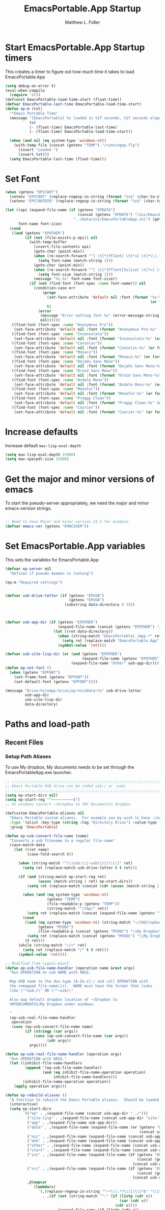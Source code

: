 #+title: EmacsPortable.App Startup
#+AUTHOR: Matthew L. Fidler
* Start EmacsPortable.App Startup timers
This creates a timer to figure out how much time it takes to load EmacsPortable.App
#+BEGIN_SRC emacs-lisp
  (setq debug-on-error t)
  (eval-when-compile
    (require 'cl)) 
  (defconst EmacsPortable-load-time-start (float-time))
  (defvar EmacsPortable-last-time EmacsPortable-load-time-start)
  (defun ep-m (txt)
    "*Emacs Portable Time"
    (message "[EmacsPortable] %s loaded in %1f seconds, %1f seconds elapsed"
             txt
             (- (float-time) EmacsPortable-last-time)
             (- (float-time) EmacsPortable-load-time-start))
    
    (when (and nil (eq system-type 'windows-nt))
      (with-temp-file (concat (getenv "TEMP") "/runningep.flg")
        (insert "Loaded ")
        (insert txt)))
    (setq EmacsPortable-last-time (float-time)))
#+END_SRC
* Set Font
#+BEGIN_SRC emacs-lisp
  (when (getenv "EPSTART")
    (setenv "EPSTART" (replace-regexp-in-string (format "%s$" (char-to-string 13)) "" (getenv "EPSTART")))
    (setenv "EPSTARTDIR" (replace-regexp-in-string (format "%s$" (char-to-string 13)) "" (getenv "EPSTARTDIR"))))
  
  (let ((epi (expand-file-name (if (getenv "EPDATA")
                                   (concat (getenv "EPDATA") "/ini/EmacsPortableApp.ini")
                                 "../Data/ini/EmacsPortableApp.ini") (getenv "EPOTHER")))
        font-name font-size)
    (cond
     ((and (getenv "EPOTHER")
           (if (not (file-exists-p epi)) nil
             (with-temp-buffer
               (insert-file-contents epi)
               (goto-char (point-min))
               (when (re-search-forward "^[ \t]*[fF]ont[ \t]*=[ \t]*\\(.*\\)[ \t]*$" nil t)
                 (setq font-name (match-string 1)))
               (goto-char (point-min))
               (when (re-search-forward "^[ \t]*[Ff]ont[Ss]ize[ \t]*=[ \t]*\\(.*\\)[ \t]*$")
                 (setq font-size (match-string 1)))
               (message "%s,%s" font-name font-size))
             (if (not (find-font (font-spec :name font-name))) nil
               (condition-case err
                   (progn
                     (set-face-attribute 'default nil :font (format "%s-%s" font-name
                                                                    (or font-size "12")))
                     t)
                 (error
                  (message "Error setting font %s" (error-message-string err))
                  nil))))))
     ((find-font (font-spec :name "Anonymous Pro"))
      (set-face-attribute 'default nil :font (format "Anonymous Pro-%s" (or font-size "12"))))
     ((find-font (font-spec :name "Inconsolata"))
      (set-face-attribute 'default nil :font (format "Inconsolata-%s" (or font-size "12"))))
     ((find-font (font-spec :name "Consolas"))
      (set-face-attribute 'default nil :font (format "Consolas-%s" (or font-size "12"))))
     ((find-font (font-spec :name "Monaco"))
      (set-face-attribute 'default nil :font (format "Monaco-%s" (or font-size "15"))))
     ((find-font (font-spec :name "DejaVu Sans Mono"))
      (set-face-attribute 'default nil :font (format "DejaVu Sans Mono-%s" (or font-size "12"))))
     ((find-font (font-spec :name "Droid Sans Mono"))
      (set-face-attribute 'default nil :font (format "Droid Sans Mono-%s" (or font-size "12"))))
     ((find-font (font-spec :name "Andale Mono"))
      (set-face-attribute 'default nil :font (format "Andale Mono-%s" (or font-size "15"))))
     ((find-font (font-spec :name "Monofur"))
      (set-face-attribute 'default nil :font (format "Monofur-%s" (or font-size "15"))))
     ((find-font (font-spec :name "Proggy Clean"))
      (set-face-attribute 'default nil :font (format "Proggy Clean-%s" (or font-size "15"))))
     ((find-font (font-spec :name "Courier"))
      (set-face-attribute 'default nil :font (format "Courier-%s" (or font-size "15"))))))
  
#+END_SRC

* Increase defaults
Increase default =max-lisp-eval-depth=
#+BEGIN_SRC emacs-lisp
(setq max-lisp-eval-depth 15000)
(setq max-specpdl-size 15000)
#+END_SRC

* Get the major and minor versions of emacs
To start the pseudo-server appropriately, we need the major and minor
emacs-version strings.
#+BEGIN_SRC emacs-lisp
  
  ;; Need to have Major and minor version 23.3 for example.
  (defvar emacs-ver (getenv "EMACSVER"))
#+END_SRC
* Set EmacsPortable.App variables
This sets the variables for EmacsPortable.App

#+BEGIN_SRC emacs-lisp
  (defvar ep-server nil
    "Defines if pseudo daemon is running")
  
  (ep-m "Required settings")
  
  
  (defvar usb-drive-letter (if (getenv "EPUSB")
                               (getenv "EPUSB")
                             (substring data-directory 0 3)))
  
  
  
  (defvar usb-app-dir (if (getenv "EPOTHER")
                          (expand-file-name (concat (getenv "EPOTHER") "/../App/"))
                        (let ((ret data-directory))
                          (when (string-match "EmacsPortable[.]App.*" ret)
                            (setq ret (replace-match "EmacsPortable.App" nil nil ret)))
                          (symbol-value 'ret))))
  
  (defvar usb-site-lisp-dir (or (and (getenv "EPOTHER")
                                     (expand-file-name (getenv "EPOTHER")))
                                (expand-file-name "Other" usb-app-dir)))
  (defun ep-set-font ()
    (when (getenv "EPFONT")
      (set-frame-font (getenv "EPFONT"))
      (set-default-font (getenv "EPFONT"))))
  
  (message "Drive:%s\nApp:%s\nLisp:%s\nData:%s" usb-drive-letter
           usb-app-dir
           usb-site-lisp-dir
           data-directory)
  
#+END_SRC
* Paths and load-path
** Recent Files
*** Setup Path Aliases 
:PROPERTIES:
:ID: bb44757d-6018-438b-88f9-eb00f6ae0c42
:END:
To use My dropbox, My documents needs to be set through the
EmacsPortableApp.exe launcher.
#+begin_src emacs-lisp
  ;; ;;;;;;;;;;;;;;;;;;;;;;;;;;;;;;;;;;;;;;;;;;;;;;;;;;;;;;;;;;;;;;;;;;;;;;;;;;;
  ;; Emacs Portable USB drive can be coded usb:/ or ~usb/
  ;; ;;;;;;;;;;;;;;;;;;;;;;;;;;;;;;;;;;;;;;;;;;;;;;;;;;;;;;;;;;;;;;;;;;;;;;;;;;;
  (setq ep-start-dirs nil)
  (setq ep-start-reg "^~~~~~~~~~~$")
  ;; On windows convert ~/Dropbox to %MY Documents% dropbox
  
  (defcustom EmacsPortable-aliases nil
    "Emacs Portable custom aliaess.  For example you my wish to have ~/org/ be aliased to ~org/ Directory Alias=org and Actual Directory=~/org/"
    :type '(alist :key-type (string :tag "Directory Alias") :value-type (directory :tag "Actual Directory"))
    :group 'EmacsPortable)
  
  (defun ep-usb-convert-file-name (name)
    "Converts a usb filename to a regular file-name"
    (save-match-data
      (let ((ret name)
            (case-fold-search t))
        
        (when (string-match "^\\(usb:\\|~usb\\)[/\\\\]" ret)
          (setq ret (replace-match usb-drive-letter t t ret)))
        
        (if (and (string-match ep-start-reg ret)
                 (assoc (match-string 1 ret) ep-start-dirs))
            (setq ret (replace-match (concat (cdr (assoc (match-string 1 ret) ep-start-dirs)) "/") t t ret))
          
          (when (and (eq system-type 'windows-nt)
                     (getenv "TEMP")
                     (file-readable-p (getenv "TEMP"))
                     (string-match "^/tmp/" ret))
            (setq ret (replace-match (concat (expand-file-name (getenv "TEMP")) "/") t t ret)))
          (cond
           ((and (eq system-type 'windows-nt) (string-match "~/[Dd]ropbox" ret)
                 (getenv "MYDOC")
                 (file-readable-p (concat (getenv "MYDOC") "\\My Dropbox\\")))
            (setq ret (replace-match (concat (getenv "MYDOC") "\\My Dropbox\\") t t ret)))
           (t ret)))
        (while (string-match "//+" ret)
          (setq ret (replace-match "/" t t ret)))
        (symbol-value 'ret))))
  
  ;; Modified from cygwin-mount.
  (defun ep-usb-file-name-handler (operation name &rest args)
    "Run OPERATION on usb NAME with ARGS.
    
    Map USB name to the dos-type [A-Za-z]:/ and call OPERATION with
    the remapped file-name\(s).  NAME must have the format that looks
    like \"^usb:/\" OR \"^~usb/\"
    
    Also map default dropbox location of ~/Dropbox to
    %MYDOCUMENTS%/My Dropbox under windows.
    
    "
    (ep-usb-real-file-name-handler
     operation
     (cons (ep-usb-convert-file-name name)
           (if (stringp (car args))
               (cons (ep-usb-convert-file-name (car args))
                     (cdr args))
             args))))
  
  (defun ep-usb-real-file-name-handler (operation args)
    "Run OPERATION with ARGS."
    (let ((inhibit-file-name-handlers
           (append '(ep-usb-file-name-handler)
                   (and (eq inhibit-file-name-operation operation)
                        inhibit-file-name-handlers)))
          (inhibit-file-name-operation operation))
      (apply operation args)))
  
  (defun ep-rebuild-aliases ()
    "A function to rebuild the Emacs Portable aliases.  Should be loaded after package, el-get, and yasnippet."
    (interactive)
    (setq ep-start-dirs
          `(("ep" . ,(expand-file-name (concat usb-app-dir "../")))
            ("site-lisp" . ,(expand-file-name (concat usb-app-dir "site-lisp/")))
            ("app" . ,(expand-file-name usb-app-dir))
            ("data" . ,(expand-file-name (expand-file-name (or (getenv "EPDATA")
                                                               (concat usb-app-dir "../Data")))))
            ("nsi" . ,(expand-file-name (expand-file-name (concat usb-app-dir "../Other/source/nsi/"))))
            ("ahk" . ,(expand-file-name (expand-file-name (concat usb-app-dir "../Other/source/ahk/"))))
            ("other" . ,(expand-file-name (expand-file-name (concat usb-app-dir "../Other/"))))
            ("start" . ,(expand-file-name (expand-file-name (concat usb-app-dir "../Data/start/"))))
            ("ini" . ,(expand-file-name (expand-file-name (if (getenv "EPDATA")
                                                              (concat (getenv "EPDATA") "/ini/")
                                                            (concat usb-app-dir "../Data/ini/")))))
            ("src" . ,(expand-file-name (expand-file-name (if (getenv "EPDATA")
                                                              (concat (getenv "EPDATA") "/src/")
                                                            (concat usb-app-dir "../Data/src/")))))
            ,@(mapcar
               (lambda(x)
                 `(,(replace-regexp-in-string "^~*\\(.*?\\)[/\\]*$" "\\1" (format "%s" (car x)))
                   . ,(if (not (string-match "^:" (if (listp (cdr x))
                                                      (car (cdr x))
                                                    (cdr x))))
                          (expand-file-name (if (listp (cdr x))
                                                (car (cdr x))
                                              (cdr x)))
                        (if (listp (cdr x))
                            (car (cdr x))
                          (cdr x)))))
               EmacsPortable-aliases)
            ,@(mapcar
               (lambda(x)
                 `(,(format "%s"
                            (if (string-match "^\\(.*?\\)[0-9_.-]*$" x)
                                (match-string 1 x) x)) .
                                ,(if (not (string-match (regexp-opt '("user" "system" "shared") 'paren) x))
                                     (format "%s/"
                                             (expand-file-name x (concat usb-app-dir "../Data/start")))
                                   (format "%s/"
                                           (expand-file-name x (if (getenv "EPDATA")
                                                                   (concat (getenv "EPDATA") "/start")
                                                                 (concat usb-app-dir "../Data/start")))))))
               (remove-if
                (lambda(x)
                  (or (not (file-directory-p (expand-file-name x (concat usb-app-dir "../Data/start"))))
                      (string-match (format "^%s$"
                                            (regexp-opt '("." "..") 'paren)) x)))
                (directory-files (expand-file-name (concat usb-app-dir "../Data/start")))))))
    
    (when (and (getenv "OHOME") (not (string= "" (getenv "OHOME"))) (file-exists-p (getenv "OHOME")))
      (add-to-list 'ep-start-dirs `("h" . ,(expand-file-name (getenv "OHOME")))))
    
    (when (getenv "MYDOC")
      (add-to-list 'ep-start-dirs `("mydoc" . ,(expand-file-name (getenv "MYDOC")))))
    
    (when (file-exists-p (concat usb-drive-letter "PortableApps"))
      (add-to-list 'ep-start-dirs `("pa" . ,(expand-file-name (concat usb-drive-letter "PortableApps")))))
    
    (if (file-exists-p (concat usb-drive-letter "Documents/"))
        (add-to-list 'ep-start-dirs `("doc" . ,(expand-file-name (concat usb-drive-letter "Documents"))))
      (when (file-exists-p (concat usb-drive-letter "LiberKey/MyDocuments"))
        (add-to-list 'ep-start-dirs `("doc" . ,(expand-file-name (concat usb-drive-letter "LiberKey/MyDocuments"))))))
    
    (when (and (boundp 'custom-theme-directory)
               (not (string= (expand-file-name user-emacs-directory) (expand-file-name custom-theme-directory)))
               (file-exists-p custom-theme-directory))
      
      (add-to-list 'ep-start-dirs `("themes" . ,custom-theme-directory))
      (add-to-list 'ep-start-dirs `("theme" . ,custom-theme-directory)))
    
    (when (and (boundp 'package-user-dir) (file-exists-p package-user-dir))
      (add-to-list 'ep-start-dirs `("elpa" . ,package-user-dir)))
    
    (when (and (boundp 'el-get-dir) (file-exists-p el-get-dir))
      (add-to-list 'ep-start-dirs `("el-get" . ,el-get-dir)))
    
    (when (boundp 'yas/snippet-dirs)
      (let ((snips (if (listp yas/snippet-dirs)
                       (nth 0 yas/snippet-dirs)
                     yas/snippet-dirs)))
        (when (file-exists-p snips)
          (add-to-list 'ep-start-dirs `("snips" . ,snips))
          (add-to-list 'ep-start-dirs `("snip" . ,snips))
          (add-to-list 'ep-start-dirs `("snippets" . ,snips))
          (add-to-list 'ep-start-dirs `("snippet" . ,snips)))))
    
    (mapc
     (lambda(x)
       (unless (assoc (if (string-match "^\\(.*?\\)[0-9_.-]*$" x)
                          (match-string 1 x) x) ep-start-dirs)
         (add-to-list 'ep-start-dirs
                      `(,(if (string-match "^\\(.*?\\)[0-9_.-]*$" x)
                             (match-string 1 x) x) .
                             ,(expand-file-name x "~/.emacs.d")))))
     (remove-if
      (lambda(x)
        (or (string-match (format "^%s$"
                                  (regexp-opt
                                   '("eshell"
                                     "url"
                                     "var"
                                     "."
                                     ".." ) t)) x)
            (not (file-directory-p (expand-file-name x "~/.emacs.d")))))
      (directory-files (expand-file-name "~/.emacs.d"))))
    
    (setq ep-start-reg
          (format "^~%s[/\\\\]"
                  (regexp-opt
                   (mapcar
                    (lambda(x)
                      (nth 0 x))
                    ep-start-dirs) 'paren)))
    ;; Make abbreviate choose ~usb so that when saving recent files, this
    ;; is also saved.
    (setq directory-abbrev-alist
          `((,(concat "\\`"
                      (expand-file-name (getenv "HOME"))) . "~")
            (,(concat "\\`" usb-drive-letter) . "~usb/")
            ,@(mapcar (lambda(x) `(,(concat "\\`" (regexp-quote (replace-regexp-in-string "[/]*$" "/" (cdr x)))) . ,(concat "~" (car x) "/"))) ep-start-dirs)
            (,(if (and (eq system-type 'windows-nt)
                       (getenv "TEMP")
                       (file-readable-p (getenv "TEMP")))
                  (replace-regexp-in-string "[/]*$" "/" (expand-file-name (getenv "TEMP")))
                "/tmp/") . "/tmp/")
            (,(if (and (eq system-type 'windows-nt)
                       (getenv "MYDOC")
                       (file-readable-p (concat (getenv "MYDOC") "\\My Dropbox")))
                  (concat "\\`" (expand-file-name (concat (getenv "MYDOC") "\\My Dropbox")))
                "\\`~/Dropbox/") . "~/Dropbox/")))
    
    (setq directory-abbrev-alist 
          (sort directory-abbrev-alist 
                '(lambda(x y) 
                   (> (length (car x)) (length (car y))))))
    (let* ((lst `("~usb/"
                  "usb:/"
                  "~/Dropbox"
                  "~/dropbox"
                  "/tmp/"
                  ,@(mapcar (lambda(x)
                              (format "~%s/" (nth 0 x)))
                            ep-start-dirs)
                  ))
           (reg (concat "^"
                        (regexp-opt (append lst
                                            (mapcar (lambda(x)
                                                      (upcase x))
                                                    lst)) 't))))
      (setq file-name-handler-alist
            (remove-if (lambda(x) (eq (cdr x) 'ep-usb-file-name-handler)) file-name-handler-alist))
      (setq file-name-handler-alist
            (cons `(,reg . ep-usb-file-name-handler)
                  file-name-handler-alist))
      (when t
        (mapc (lambda(test)
                (message "%s\t%s\t%s\t%s\t%s" test
                         (expand-file-name test) (abbreviate-file-name (expand-file-name test))
                         (expand-file-name (concat test "dummy")) (abbreviate-file-name (concat (expand-file-name test) "dummy"))))
              lst)))
    nil)
  (ep-rebuild-aliases)
  (eval-after-load 'yasnippet (ep-rebuild-aliases))
  (eval-after-load 'el-get (ep-rebuild-aliases))
  (eval-after-load 'package (ep-rebuild-aliases))  
  
#+end_src
*** Recent Files
Recent files are saved to the =Other/saves/= directory.  Additionally,
the saves are based on the computer name so that system idiosyncrasies
like mac vs pc file names do not affect the loading of files, and the
files are saved per computer. 

This also attempts to speed up the recent files cleanup list by
[[http://stackoverflow.com/questions/2068697/emacs-is-slow-opening-recent-files][ignoring remote computer entries]]
:PROPERTIES:
:ID: e0e982b9-0651-4505-906c-ecb4c71d1a84
:END:
#+begin_src emacs-lisp
  (defgroup EmacsPortable nil
    "EmacsPortable Customization Group"
    :group 'emacs)
  
  (defcustom EmacsPortable-start-recentf 't
    "* Enables Recent Files starting"
    :type 'boolean
    :group 'EmacsPortable)
  
  (when EmacsPortable-start-recentf
    (condition-case err
        (progn
          (setq recentf-exclude '(file-remote-p))
          (setq recentf-auto-cleanup 'mode)
          (setq recentf-max-menu-items 20)
          (setq recentf-max-saved-items 1000)
          (setq recentf-save-file
                (concat (if (getenv "EPDATA")
                            (concat (getenv "EPDATA") "/saves/recent-files-")
                          (concat usb-site-lisp-dir "../Data/saves/recent-files-")) system-name))
          (require 'recentf)
          (setq recentf-menu-filter 'recentf-arrange-by-mode)
          (setq recentf-filename-handlers (quote (abbreviate-file-name)))
          ;; recentf-expand-file-name
          (recentf-mode 1))
      (error nil)))
  (ep-m "Recentf")
  
#+end_src

* Fancy Splash-screen to show EmacsPortable.app instead of Emacs
:PROPERTIES:
:ID: cb3ae3d6-4087-4d9d-bb6e-0bc6bb8012ff
:END:
#+begin_src emacs-lisp
  (defun fancy-splash-head ()
    "Insert the head part of the splash screen into the current buffer."
    ;; Redefined this
    (let* ((image-file (cond ((stringp fancy-splash-image)
                              fancy-splash-image)
                             ((display-color-p)
                              (concat usb-app-dir "/img/"
                                      (cond 
                                       ((image-type-available-p 'png)
                                        "emacsportable.png")
                                       ((image-type-available-p 'jpeg)
                                        "emacsportable.jpg")
                                       ((image-type-available-p 'xpm)
                                        "emacsportable.xpm")
                                       ((<= (display-planes) 8)
                                        (if (image-type-available-p 'xpm)
                                            "emacsportable.xpm"
                                          "emacsportable.pbm"))
                                       (t "emacsportable.pbm"))))
                             (t (concat usb-app-dir "/img/emacsportable.pbm"))))
           (img (create-image image-file))
           (image-width (and img (car (image-size img))))
           (window-width (window-width (selected-window))))
      (when img
        (when (> window-width image-width)
          ;; Center the image in the window.
          (insert (propertize " " 'display
                              `(space :align-to (+ center (-0.5 . ,img)))))
          
          ;; Change the color of the XPM version of the splash image
          ;; so that it is visible with a dark frame background.
          (when (and (memq 'xpm img)
                     (eq (frame-parameter nil 'background-mode) 'dark))
            (setq img (append img '(:color-symbols (("#000000" . "gray30"))))))
          
          ;; Insert the image with a help-echo and a link.
          (make-button (prog1 (point) (insert-image img)) (point)
                       'face 'default
                       'help-echo "mouse-2, RET: Browse https://github.com/mlf176f2/EmacsPortable.App/"
                       'action (lambda (button) (browse-url "https://github.com/mlf176f2/EmacsPortable.App/"))
                       'follow-link t)
          (insert "\n\n")))))
  
  
  (ep-m "Startup screen")
  
#+end_src

* New frames in EmacsPortable.app
:PROPERTIES:
:ID: ff11d00d-fe0c-499f-9e35-1a3d703bf0c8
:END:
To use the NSIS daemon, we need to be able to start a frame on
demand.  This is done emacsclient -a, but we need to advise the make
frame functions to communicate the status of Emacs with
EmacsPortable.App launcher (is the last frame hidden, is there a
visible frame, etc).  Also, ido needs to set the
`ido-default-file-method' to `selected-window' so that when switching
to a buffer, it does not assume that buffer is in the hidden daemon
frame.  Ido may need to be advised as well to allow `raise-frame' to
work correctly.

#+begin_src emacs-lisp
  (defadvice make-frame (around ep-daemon-new-frame activate)
    "Used to add back the kill emacs functions when a new emacs window is opened."
    (when ep-kill-emacs-query-functions
      (setq kill-emacs-query-functions ep-kill-emacs-query-functions)
      (when (file-exists-p (concat (getenv "TEMP") "/hidden-" emacs-ver
                                   (if (and (getenv "EPSTART")
                                            (not (string= "" (getenv "EPSTART"))))
                                       (concat "-" (getenv "EPSTART"))
                                     "")))
        (delete-file (concat (getenv "TEMP") "/hidden-" emacs-ver
                             (if (and (getenv "EPSTART")
                                      (not (string= "" (getenv "EPSTART"))))
                                 (concat "-" (getenv "EPSTART"))
                               ""))))
      (setq ep-kill-emacs-query-functions nil))
    ad-do-it)
  
  (defadvice new-frame (around ep-daemon-new-frame activate)
    "Used to add back the kill emacs functions when a new emacs window is opened."
    (when ep-kill-emacs-query-functions
      (setq kill-emacs-query-functions ep-kill-emacs-query-functions)
      (when (file-exists-p (concat (getenv "TEMP") "/hidden-" emacs-ver
                                   (if (and (getenv "EPSTART")
                                                (not (string= "" (getenv "EPSTART"))))
                                       (concat "-" (getenv "EPSTART"))
                                     "")))
        (delete-file (concat (getenv "TEMP") "/hidden-" emacs-ver
                             (if (and (getenv "EPSTART")
                                      (not (string= "" (getenv "EPSTART"))))
                                 (concat "-" (getenv "EPSTART"))
                               ""))))
      (setq ep-kill-emacs-query-functions nil))
    ad-do-it)
  
  (defadvice server-execute (around ep-daemon-new-frame activate)
    "Used to delete the %TEMP%/hidden-%EMACSVER% file"
    ad-do-it
    (when (file-exists-p (concat (getenv "TEMP") "/hidden-" emacs-ver
                                 (if (and (getenv "EPSTART")
                                          (not (string= "" (getenv "EPSTART"))))
                                     (concat "-" (getenv "EPSTART"))
                                   "")))
      (delete-file (concat (getenv "TEMP") "/hidden-" emacs-ver
                           (if (and (getenv "EPSTART")
                                                (not (string= "" (getenv "EPSTART"))))
                               (concat "-" (getenv "EPSTART"))
                             "")))))
  
  (defvar ep-kill-emacs-query-functions nil
    "Variable to save `kill-emacs-query-functions'")
  
  (defun new-emacs (&optional rename &rest arg)
    "Starts a new emacs frame (called windows in the rest of the computing world)"
    (interactive)
    (when window-system
      (let (tmp
            (sf (selected-frame)))
        (select-frame (new-frame))
        (when rename
          (modify-frame-parameters (selected-frame)
                                   (list
                                    (cons 'name
                                          (concat "___EmacsPortableDaemon_"
                                                  emacs-ver 
                                                  (if (and (getenv "EPSTART")
                                                           (not (string= "" (getenv "EPSTART"))))
                                                      (concat "_" (getenv "EPSTART"))
                                                    "")
                                                  "___"))))
          (select-frame sf))
        (if (= 0 (length arg))
            (cond
             (t
              (about-emacs)))
          (mapc (lambda(x)
                  (when (file-exists-p x)
                    (find-file x)))
                arg)))))
  
  (setq ido-default-file-method 'selected-window)
  (setq ido-default-buffer-method 'selected-window)
  
#+end_src

* Start the Emacs Server
#+BEGIN_SRC emacs-lisp
    ;; Start server and load-bar.
  (cond 
   ((and (getenv "EMACS_DAEMON") (eq system-type 'windows-nt))
    (setq server-auth-dir (concat (getenv "TEMP")
                                  (if window-system 
                                      "\\EmacsPortable.App-Server-"
                                    "\\epd-") emacs-ver
                                    (if (and (getenv "EPSTART")
                                             (not (string= (getenv "EPSTART") "")))
                                        (concat "-" (getenv "EPSTART"))
                                      "")))
    (when (not (file-exists-p server-auth-dir))
      (make-directory server-auth-dir t))
    (require 'server)
    ;; Since this is in the temporary directory it should always be safe.
    (defun server-ensure-safe-dir (&rest args)
      t)
    (server-force-delete)
    (server-start)))
  
  ;; From http://www.emacswiki.org/emacs/EmacsAsDaemon
  (defun linux-client-save-kill-emacs (&optional display)
    " This is a function that can bu used to shutdown save buffers and 
  shutdown the emacs daemon. It should be called using 
  emacsclient -e '(client-save-kill-emacs)'.  This function will
  check to see if there are any modified buffers or active clients
  or frame.  If so an x window will be opened and the user will
  be prompted."
    (let (new-frame modified-buffers active-clients-or-frames)
      ;; Check if there are modified buffers or active clients or frames.
      (setq modified-buffers (modified-buffers-exist-p))
      (setq active-clients-or-frames ( or (> (length server-clients) 1)
                                          (> (length (frame-list)) 1)))  
      
      ;; Create a new frame if prompts are needed.
      (when (or modified-buffers active-clients-or-frames)
        (when (not (eq window-system 'x))
          (message "Initializing x windows system.")
          (x-initialize-window-system))
        (when (not display) (setq display (getenv "DISPLAY")))
        (message "Opening frame on display: %s" display)
        (select-frame (make-frame-on-display display '((window-system . x)))))
      
      ;; Save the current frame.  
      (setq new-frame (selected-frame))
      
      
      ;; When displaying the number of clients and frames: 
      ;; subtract 1 from the clients for this client.
      ;; subtract 2 from the frames this frame (that we just created) and the default frame.
      (when (or (not active-clients-or-frames)
                (yes-or-no-p (format "There are currently %d clients and %d frames. Exit anyway?" (- (length server-clients) 1) (- (length (frame-list)) 2)))) 
        
        ;; If the user quits during the save dialog then don't exit emacs.
        ;; Still close the terminal though.
        (let((inhibit-quit t))
          ;; Save buffers
          (with-local-quit
            (save-some-buffers)) 
          
          (if quit-flag
              (setq quit-flag nil)  
            ;; Kill all remaining clients
            (progn
              (dolist (client server-clients)
                (server-delete-client client))
              ;; Exit emacs
              (kill-emacs)))))
      
      ;; If we made a frame then kill it.
      (when (or modified-buffers active-clients-or-frames)
        (delete-frame new-frame))))
  
  
  (defun modified-buffers-exist-p () 
    "This function will check to see if there are any buffers
  that have been modified.  It will return true if there are
  and nil otherwise. Buffers that have buffer-offer-save set to
  nil are ignored."
    (let (modified-found)
      (dolist (buffer (buffer-list))
        (when (and (buffer-live-p buffer)
                   (buffer-modified-p buffer)
                   (not (buffer-base-buffer buffer))
                   (or
                    (buffer-file-name buffer)
                    (progn
                      (set-buffer buffer)
                      (and buffer-offer-save (> (buffer-size) 0)))))
          (setq modified-found t)))
      modified-found))
  
  (ep-m "EmacsPortable.app")
  (require 'cl)
  
    
  
#+end_src
* Pseudo Daemon
By using autohotkey emacs and nsis, I have implemented a psuedo-daemon
mode for EmacsPortable.

The components for this are:
- The [[*NSIS%20loader%20script][NSIS loader script]]
- The [[Autohotkey script][Autohotkey script]]
- [[NSIS launcher script][NSIS launcher script]]
- [[EmacsPortable.App loader script][EmacsPortable.App loader script]]
** NSIS loader script
:PROPERTIES:
:ID: 918199a7-df18-4abe-a251-033926c0671e
:END:
The [[file:../../Other/source/nsi/loademacs.nsi::%3B%3B%3B%20loademacs.nsi%20---%20Loads%20Emacs][loademacs.nsi]] NSIS script implements a progress bar.  Currently it
is just a psudo-progress bar that really doesn't know when Emacs will
finish loading.  However, by looking at file =runningep.flg= in the
temporary directory, it also tells the user what is loading.  This is
already currently implemented in the emacs minibuffer.  However, if I
am going to hide one of the frames to create a psudo-daemon, the user
will not be able to see this.  Therefore, I implemented this
interface.

Currently it will continue the progress bar until it detects that
=runninep.flg= is no longer in the temporary directory OR =emacs.exe=
is no longer running.

Currently this poses a problem if the site-wide initialization has some
error.  It will continue to load indefinitely.  I'm not currently sure
how to track this except for some large condition-case which deletes
the file when loading.

This has been suspended.  I like looking at emacs while it loads.
There is more information for this type of display.
** Autohotkey script
:PROPERTIES:
:ID: 850a5d6b-f80e-4a2c-b395-ced494a87750
:END:
The auto-hotkey [[file:source/ahk/EmacsPortableServer.ahk::%3B%3B%20(at%20your%20option)%20any%20later%20version.][EmacsPortableServer.ahk]] script keeps the psuedo-daemon
frame from being displayed and subsequently closed on accident.
** NSIS launcher script
:PROPERTIES:
:ID: 1d13200e-3329-4f3a-8320-58d413fe3fd0
:END:
The launcher script launches both the [[id:918199a7-df18-4abe-a251-033926c0671e][NSIS loader script]] and
[[id:850a5d6b-f80e-4a2c-b395-ced494a87750][Autohotkey script]].  Its just a nsis launcher to call both at the same time.
** Start the Psuedo-Daemon
:PROPERTIES:
:ID: 918f409a-aa5b-460d-aaee-5d05926605dd
:END:
#+begin_src emacs-lisp
  ;; Deactivate message advice
  ;;(ad-disable-advice 'message 'around 'ep-loadup-bar-advice)
  (when window-system
    (when (and (string-equal system-type "windows-nt")
               (getenv "EMACS_DAEMON"))
      (setq ep-server t)
      (new-emacs t)))
  
#+end_src

** Mimicking the kill-emacs behavior in the daemon
:PROPERTIES:
:ID: 30d39dde-8336-4c3b-93c4-ae49496c1e2b
:END:

While the Pseudo-Daemon shouldn't be exited, it should appear to the
user that they have exited emacs. To do this, when only one frame is
visible, the following is required:

- Ask to save all buffers
- Run the corresponding =kill-emacs-query-functions=
- If these are successful, kill the current frame, and reassign the
  hooks to nil (saving the value) so that a subsequent real kill-emacs
  won't have to run these hooks again.

To do this, I need to mimic =save-buffers-kill-emacs= when there is
only one frame left other than the hidden =___EmacsPortableDaemon_%version___=
frame.

The first step is to create a special function that:

 1. Sets an external variable, =ep-emacs-kill-frame= to t
 2. Returns nil,

By appending this function to the =kill-emacs-query-functions= hook and calling
=save-buffers-kill-emacs=, Emacs should run all the appropriate
functions and set =ep-emacs-kill-frame= if the Emacs frame should be
killed. Using this we can create a function that:

 - Adds and removes the special function
   (=ep-save-buffers-pseudo-kill-emacs=) to the =kill-emacs-query-functions= so
   that it can run =save-buffers-kill-emacs= without actually killing
   emacs.
 - If all the queries are successful,
   + Save the =kill-emacs-query-functions= to an
     external variable and set to nil
   + Return t
 - Otherwise return nil

#+begin_src emacs-lisp
  (defvar ep-emacs-kill-frame nil
    "Variable that tells if the pseudo-kill-emacs run was sucessful.")
  (defun ep-save-buffers-nil-fn ()
    "This function returns nil and sets ep-emacs-kill-frame to t"
    (setq ep-emacs-kill-frame t)
    nil)
  (defvar ep-kill-emacs-hook nil
    "True Kill Emacs hook.")
  (defvar ep-saved-kill-emacs-hook nil)
  (defun ep-save-buffers-pseudo-kill-emacs ()
    "Faking `save-buffers-kill-emacs' when last visible frame is removed."
    (let ((server (memq 'server-force-stop kill-emacs-hook)))
      (setq ep-kill-emacs-query-functions nil)
      (add-hook 'kill-emacs-query-functions 'ep-save-buffers-nil-fn t)
      (save-buffers-kill-emacs)
      (remove-hook 'kill-emacs-query-functions 'ep-save-buffers-nil-fn)
      (setq ep-saved-kill-emacs-hook kill-emacs-hook)
      (when server
        (remove-hook 'kill-emacs-hook 'server-force-stop))
      (run-hooks 'kill-emacs-hook)
      (setq kill-emacs-hook nil)
      (when server
        (add-hook 'kill-emacs-hook 'server-force-stop))
      (if (not ep-emacs-kill-frame) nil
        (setq ep-emacs-kill-frame nil)
        (setq ep-kill-emacs-query-functions kill-emacs-query-functions)
        (unless (file-exists-p (concat (getenv "TEMP") "/hidden-" emacs-ver
                                       (if (and (getenv "EPSTART")
                                                (not (string= "" (getenv "EPSTART"))))
                                           (concat "-" (getenv "EPSTART"))
                                         "")))
          (with-temp-file (concat (getenv "TEMP") "/hidden-" emacs-ver
                                  (if (and (getenv "EPSTART")
                                           (not (string= "" (getenv "EPSTART"))))
                                      (concat "-" (getenv "EPSTART"))
                                    ""))
            (insert "hidden")))
        (setq kill-emacs-query-functions nil)
        t)))
  
  (defadvice save-buffers-kill-emacs (around ep-save-buffer-kill-emacs activate)
    "Checks to see if `ep-kill-emacs-query-functions' has functions
  stored in it.  If it does, do not try to save files again (they
  should have already been prompted for)."
    (cond
     (ep-kill-emacs-query-functions
         (kill-emacs))
     (t
      ad-do-it)))
  
#+end_src

The last step is to call this when the last frame is being deleted.

#+begin_src emacs-lisp
  (defun ep-is-last-frame-p ()
    "Determines if this is the last frame (only under Windows-nt)"
    (when (and (getenv "EMACS_DAEMON") 
               (string-equal system-type "windows-nt"))
      (let ((frames (frame-list))
            server-found
            ret)
        (when (and ep-server (= 2 (length frames)))
          (mapc (lambda(frame)
                  (setq server-found 
                        (or server-found
                            (string= (concat "___EmacsPortableDaemon_"
                                             emacs-ver
                                             (if (and (getenv "EPSTART")
                                                      (not (string= "" (getenv "EPSTART"))))
                                                 (concat "_" (getenv "EPSTART"))
                                               "")
                                             "___")
                                     (format "%s" (frame-parameter frame 'name))))))
                frames)
          (when server-found
            (setq ret t)))
        ret)))
  
  (defvar ep-delete-frame-hooks nil)
  
  (defun ep-del-frame-query ()
    "Queries to delete frame."
    (if (not (ep-is-last-frame-p)) t
      (ep-save-buffers-pseudo-kill-emacs)))
  
  (add-hook 'ep-delete-frame-hooks 'ep-del-frame-query)
  
  (defadvice delete-frame (around ep-delete-frame activate)
    "Advice to only call delete-frame if `ep-delete-frame-hooks'
  are run successfully."
    (when (run-hook-with-args-until-failure 'ep-delete-frame-hooks)
      ad-do-it))
  
#+end_src
* Keep from customization collision
Try to set things in a way that dosen't affect customize.  Lifted from
ECB and emacswiki frame-cmds, http://www.emacswiki.org/emacs/frame-cmds.el
#+BEGIN_SRC emacs-lisp
  (defmacro ep-tell (variable)
    "Tell Customize to recognize that VARIABLE has been set (changed).
  VARIABLE is a symbol that names a user option."
    `(put ,variable 'customized-value (list (custom-quote (eval ,variable)))))
  
  (defmacro ep-saved-p (option)
    "Return only not nil if OPTION is a defcustom-option and has a
  saved value. Option is a variable and is literal \(not evaluated)."
    `(and (get (quote ,option) 'custom-type)
          (get (quote ,option) 'saved-value)))
  
  (defmacro ep-setq (option value)
    "Sets OPTION to VALUE if and only if OPTION is not already saved
  by customize. Option is a variable and is literal \(not evaluated)."
    `(and (not (ep-saved-p ,option))
          (set (quote ,option) ,value)
          (ep-tell (quote ,option))))
  
#+END_SRC

* Needed starting settings
** Frame name
:PROPERTIES:
:ID: 883e8775-2cfc-4e44-b51f-800598e14c80
:END:
#+begin_src emacs-lisp
  (if (eq system-type 'windows-nt)
      (setq frame-title-format
            (list (with-temp-buffer
                    (insert "Emacs")
                    (insert (if (string= (downcase (substring usb-drive-letter 0 1))
                                         (downcase (substring data-directory 0 1)))
                                (concat "Portable@"
                                        (downcase (substring usb-drive-letter 0 1)))
                              "Local"
                              ))
                    (insert "-")
                    (insert emacs-ver)
                    (when (and (getenv "EPSTART")
                               (not (string= "" (getenv "EPSTART"))))
                      (insert (format " (%s)" (getenv "EPSTART"))))
                    (insert " %b")
                    (buffer-substring (point-min) (point-max)))
                  '(buffer-file-name ": %f")))
    (setq frame-title-format (list "EmacsPortable %b" '(buffer-file-name ": %f"))))
  
#+end_src
* Miscellaneous
** Spell Checking
*** Hunspell
:PROPERTIES:
:ID: 65a4feb0-5ec6-47aa-af4f-f99200144497
:END:
Hunspell is supposed to be a better spell-checker than apsell.  It is
what firefox and open office use.
#+begin_src emacs-lisp
  (condition-case err
      (progn
        (setenv "LANG" "en")
        (require 'rw-language-and-country-codes nil t)
        (require 'rw-ispell nil t)
        (require 'rw-hunspell nil t)
        (setq rw-hunspell-make-dictionary-menu t)
        (setq rw-hunspell-use-rw-ispell t)
        (setq ispell-program-name (executable-find "hunspell"))
        ;;(setq rw-hunspell-dicpath-list (list (getenv "DICPATH")))
        (rw-hunspell-setup))
    (error nil))  
#+end_src
*** Flyspell
:PROPERTIES:
:ID: 5503a001-551f-4692-9b67-33a69832ea61
:END:
I prefer right-click for correct word.
#+begin_src emacs-lisp
  (require 'flyspell)
  (define-key flyspell-mouse-map  [down-mouse-3] #'flyspell-correct-word)
#+end_src
** Other Options
:PROPERTIES:
:ID: fe11bef7-d27f-4fc1-a769-b02504d8a4dd
:END:
#+begin_src emacs-lisp
  (setq message-log-max 10000)

  ;; Keep cursor out of the prompt
  (setq minibuffer-prompt-properties
        (plist-put minibuffer-prompt-properties
                   'point-entered 'minibuffer-avoid-prompt))
#+end_src

** Display Options
:PROPERTIES:
:ID: dc551326-c4b8-46a2-8a9c-21e872da6af6
:END:
#+begin_src emacs-lisp
(setq default-indicate-empty-lines t)
(setq mode-line-in-non-selected-windows  t)
(setq default-indicate-buffer-boundaries  t)
(setq overflow-newline-into-fringe  t)
#+end_src
*** Mode Line
:PROPERTIES:
:ID: 7f6f9885-e1eb-47af-bd32-2877aef7e2a7
:END:
Put current line number and column in the mode line
#+begin_src emacs-lisp
(line-number-mode 1)
(setq column-number-mode t)
#+end_src
** Update Paths
:PROPERTIES:
:ID: 9f86eea2-d782-479e-b0ab-24360af6d529
:END:
Make sure the Emacs Path environment matches the command environment
path.

All paths should be in the nsis startup script.

* Fix problems with some crossover problems.
Unfortunately, running EmacsPortable.App from the same location on
different systems can cause some problems for Mac OSX.  It doesn't
understand certain file types, like =c:/autoexec.bat=.  Therefore it
sends them to TRAMP. Certain things should just return nil.  This can
be fixed by advices on some primitive functions

#+BEGIN_SRC emacs-lisp
  (defadvice file-readable-p (around emacs-portable-advice activate)
    "This advice keeps Emacs from trying to call tramp on c:/ and othe windows-type files when running Mac OSX."
    (if (and (eq system-type 'darwin)
               (save-match-data
                 (string-match "^[A-Za-z]:[/\\]" (nth 0 (ad-get-args 0))))) nil
      ad-do-it))
  
  (defadvice file-remote-p (around emacs-portable-advice activate)
    "This advice keeps Emacs from assuming that c:\ is a remote file and trying to connect to a remote that doesn't exist."
    (if (and (eq system-type 'darwin)
             (save-match-data
               (string-match "^[A-Za-z]:[/\\]" (nth 0 (ad-get-args 0))))) t
      ad-do-it))
  
  (defadvice file-exists-p (around emacs-portable-advice activate)
    "This advice keeps Emacs from trying to call tramp on c:/ and othe windows-type files when running Mac OSX."
    (if (and (eq system-type 'darwin)
             (save-match-data
               (string-match "^[A-Za-z]:[/\\]" (nth 0 (ad-get-args 0))))) nil
      ad-do-it))
#+END_SRC

* Add TRAMP support under windows
Using putty, you may add tramp support.  This is the emacs piece of
the implementation 
#+BEGIN_SRC emacs-lisp
  (when (and
         (executable-find "plink"))
    (require 'tramp)
    (ep-m "Tramp (for Putty)")
    (setq tramp-default-method "plink"))
#+END_SRC
* Fix mac/windows communication issues on mac.
#+BEGIN_SRC emacs-lisp
    (when (eq system-type 'darwin)
      (setq tramp-file-name-regexp-unified "\\`/\\([^[/:]\\{2,\\}\\|[^/]\\{2,\\}]\\):")
      (require 'tramp)
      (when (assoc "\\`/\\([^[/:]+\\|[^/]+]\\):" file-name-handler-alist)
        (let ((a1 (rassq 'tramp-file-name-handler file-name-handler-alist)))
          (setq file-name-handler-alist (delq a1 file-name-handler-alist))
          (add-to-list 'file-name-handler-alist
                       `("\\`/\\([^[/:]\\{2,\\}\\|[^/]\\{2,\\}]\\):" . tramp-file-name-handler)))))
    
#+END_SRC
* Fix Proxy settings for various programs
#+BEGIN_SRC emacs-lisp
  (defun refresh-proxy (&optional process event sync)
    "Refreshes proxy settings"
    (interactive)
    (when (eq system-type 'windows-nt)
      (let ((el-proxy (expand-file-name (concat usb-app-dir "../App/eps/ep-proxy.exe")))
            (delete-by-moving-to-trash nil)
            (proxy (expand-file-name (concat (getenv "TEMP") "/proxy.el")))
            (proc process))
        (when process
          (message "Proxy settings were retrieved (%s)." event))
        (if (file-exists-p proxy)
            (progn
              (load-file proxy)
              (delete-file proxy))
          (when (and (eq system-type 'windows-nt) (file-exists-p el-proxy)
                     (not proc))
            (message "Starting to lookup proxy information (%s)" el-proxy)
            (if (not sync)
                (progn
                  (setq proc (start-process "ep-refresh-proxy" " ep-refresh-proxy"
                                            el-proxy))
                  (set-process-sentinel proc 'refresh-proxy))
              (shell-command-to-string el-proxy))
            
            (when (file-exists-p proxy)
              (load-file proxy)
              (delete-file proxy)
              (message "Proxy settings were retrieved.")
              (setq process t))))
        ;; Setup Git
        (if (and process
                 (executable-find "git")
                 (getenv "HTTP_PROXY"))
            (progn
              (shell-command-to-string (concat "git config --global http.proxy "
                                               (getenv "HTTP_PROXY"))))
          (if (and process
                   (executable-find "git"))
              (shell-command-to-string (concat "git config --global --unset http.proxy")))))))
  (refresh-proxy nil nil t)
  
#+END_SRC
* Fix saving settings for various computers
When using EmacsPortable.App in Windows & MacOS, a single =~/.ido.last=
caching mechanism does not work.  The windows file history causes the
Mac version to choke and not startup.  Strangely UNIX-based
file systems do not understand the =c:/= caching.  Therefore, I am
going to change the =~/.ido.last= to
=Data/saves/ido-last-system-name= that way there is an ido-completion
for each system that EmacsPortable runs on.  This is true for many
save files.

#+BEGIN_SRC emacs-lisp
  (setq desktop-dirname (concat usb-site-lisp-dir "../Data/saves/desktop-"
                                system-name)
        save-place-file (concat usb-site-lisp-dir "../Data/saves/places-"
                                system-name)
        ido-save-directory-list-file (concat usb-site-lisp-dir
                                             "../Data/saves/ido-last-" system-name)
        bookmark-default-file (concat usb-site-lisp-dir "../Data/saves/emacs-"
                                      system-name ".bmk"))
  (when (not (file-exists-p desktop-dirname))
    (make-directory desktop-dirname t))
#+END_SRC
* Start a shared startup-script, if present.
Start the appropriate startup script
#+BEGIN_SRC emacs-lisp
  (when (and (getenv "EPSTART")
             (not (string= "" (getenv "EPSTART")))
             (getenv "EPSTARTDIR")
             (file-exists-p (getenv "EPSTARTDIR")))
    (let ((start-dir (getenv "EPSTARTDIR")))
      (when start-dir
        (setq start-dir (expand-file-name (getenv "EPSTARTDIR")))
        ;; Make sure that the ELPA directories are per each startup group.
        (unless (file-exists-p (expand-file-name "elpa" (getenv "EPSTARTDIR")))
          (make-directory (expand-file-name "elpa" (getenv "EPSTARTDIR")) t))
        (setq package-user-dir (expand-file-name "elpa" (getenv "EPSTARTDIR")))
        (message "Using startup at %s" start-dir)
        (cond
         ((file-exists-p (expand-file-name ".emacs" start-dir))
          (load (expand-file-name ".emacs" start-dir))
          (message "Loaded %s/.emacs" start-dir))
         
         ((file-exists-p (expand-file-name "init.el" start-dir))
          (load (concat (replace-regexp-in-string "/$" "" start-dir t t) "/init"))
          (message "Loaded %s/init" (replace-regexp-in-string "/$" "" start-dir t t)))
         
         ((file-exists-p (expand-file-name  "site-start.el" (expand-file-name "site-lisp" start-dir)))
          (load (concat (expand-file-name "site-lisp" start-dir) "/site-start"))
          (message "Loaded %s/site-start/site-lisp" start-dir))))))
  
  
#+END_SRC

* Load Emacs Terminal settings for Windows 32, adapted from emacsW32
#+BEGIN_SRC emacs-lisp
  (when (and
         (eq system-type 'windows-nt)
         (file-exists-p (expand-file-name "epshell.el"
                                          (expand-file-name "site-lisp" usb-app-dir))))
    (load (concat (expand-file-name "site-lisp" usb-app-dir) "/epshell")))
#+END_SRC

* Load Emacs Full-Screen support
** Under Windows
https://bitbucket.org/phromo/w32-fullscreen/downloads
#+BEGIN_SRC emacs-lisp
  (when (and
         (eq system-type 'windows-nt)
         (file-exists-p (expand-file-name "w32-fullscreen.el"
                                          (expand-file-name "site-lisp" usb-app-dir)))
         (file-exists-p (expand-file-name "w32toggletitle.exe"
                                          (expand-file-name "site-lisp" usb-app-dir))))
    (setq w32-fullscreen-toggletitle-cmd (expand-file-name "w32toggletitle.exe"
                                                           (expand-file-name "site-lisp" usb-app-dir)))
    (load (concat (expand-file-name "site-lisp" usb-app-dir) "/w32-fullscreen"))
    (global-set-key [f11] 'w32-fullscreen))
  
  (when (file-exists-p (expand-file-name "maxframe.el"
                                         (expand-file-name "site-lisp" usb-app-dir)))
    (load (concat (expand-file-name "site-lisp" usb-app-dir) "/maxframe")))
  
  (add-hook 'after-make-frame-functions 'ep-maximize-frame)
  (defvar ep-maximize-frame-cached nil)
  (defvar ep-maximize-frame-cache nil)
  (defun ep-maximize-frame (frame)
    "Maximizes FRAME, when selected in EmacsPortableApp.ini"
    (interactive (list (selected-frame)))
    (when (or (and ep-maximize-frame-cached ep-maximize-frame-cache)
              (and (not ep-maximize-frame-cached)
                   (with-temp-buffer
                     (insert-file-contents "~ini/EmacsPortableApp.ini")
                     (goto-char (point-min))
                     (setq ep-maximize-frame-cached t)
                     (setq ep-maximize-frame-cache
                           (re-search-forward "^[ \t]*[Mm]ax[Aa]pply[Nn]ew[ \t]*=[ \t]*1[ \t]*$" nil t))
                     (symbol-value 'ep-maximize-frame-cache))))
      (cond
       ((fboundp 'maximize-frame)
        (maximize-frame))
       ((eq system-type 'windows-nt)
        (select-frame frame)
        (w32-send-sys-command #xf030))
       (t))))
  
#+END_SRC

* Load System, User, and Shared Initialization files
** Load source function
Load either an encrypted org-file, an org-file, a lisp file, or a
compiled lisp file.  Delete intermediary files

#+BEGIN_SRC emacs-lisp
  (defun ep-load-org (file)
    "Loads Emacs Lisp source code blocks like `org-babel-load-file'.  However, byte-compiles the files as well as tangles them..."
    (flet ((age (file)
                (float-time
                 (time-subtract (current-time)
                                (nth 5 (or (file-attributes (file-truename file))
                                           (file-attributes file)))))))
      (let* ((base-name (file-name-sans-extension file))
             (exported-file (concat base-name ".el"))
             (compiled-file (concat base-name ".elc")))
        (message "Base Name %s" base-name)
        (unless (and (file-exists-p exported-file)
                     (> (age file) (age exported-file)))
          (message "Trying to Tangle %s" file)
          (condition-case err
              (progn
                (org-babel-tangle-file file exported-file "emacs-lisp")
                (ep-m (format "Tangled %s to %s"
                              file exported-file)))
            (error (message "Error Tangling %s" file))))
        (when (file-exists-p exported-file)
          (if (and (file-exists-p compiled-file)
                   (> (age exported-file) (age compiled-file)))
              (progn
                (condition-case err
                    (load-file compiled-file)
                  (error (message "Error Loading %s" compiled-file)))
                (ep-m (format "Loaded %s" compiled-file)))
            (condition-case err
                (byte-compile-file exported-file t)
              (error (message "Error Byte-compiling and loading %s" exported-file)))
            (ep-m (format "Byte-compiled & loaded %s" exported-file))
            ;; Fallback and load source
            (if (file-exists-p compiled-file)
                (set-file-times compiled-file) ; Touch file.
              (condition-case err
                  (load-file exported-file)
                (error (message "Error loading %s" exported-file)))
              (ep-m (format "Loaded %s since byte-compile failed."
                            exported-file))))))))
  
  (defun ep-load-user (name)
    "Loads a user-name's configuration"
    (ep-load-user-or-system name t))
  (defun ep-load-system (name)
    "Loads a system configuration"
    (ep-load-user-or-system name))
  
  (defun ep-load-init-dir (&optional dir-name)
    (let ((name (or dir-name (if (getenv "EPDATA")
                                 (concat (getenv "EPDATA") "/start/shared")
                               (concat usb-app-dir "../Data/start/shared")))))
      (ep-load-user-or-system nil nil name)))    
  
  (defun ep-load-user-or-system (name &optional is-user is-dir)
    "Loads either a user-name's configuration OR system
    configuration.  This prefers org-files and will compile them as
    far as possible.  It can accept many .el and .elc files if their
    upstream program is not available/found
    "
    (flet ((in-dir (file &optional ext)
                   (expand-file-name (concat file ext)
                                     (or is-dir
                                         (concat usb-app-dir 
                                                 (if (getenv "EPDATA")
                                                     (concat (getenv "EPDATA") "/start/")
                                                     "../Data/start/")
                                                 (if is-user
                                                     "user"
                                                   "system")))))
           (age (file)
                (float-time
                 (time-subtract (current-time)
                                (nth 5 (or (file-attributes (file-truename file))
                                           (file-attributes file))))))
           (load-cfg (ini-file)
                     (let* ((base-name (file-name-sans-extension ini-file))
                            (org-gpg (concat base-name ".org.gpg"))
                            (org (concat base-name ".org"))
                            (file (concat base-name ".el"))
                            (compiled-file (concat base-name ".elc")))
                       (if (file-readable-p org-gpg)
                           (ep-load-org org-gpg)
                         (if (file-readable-p org)
                             (ep-load-org org)
                           (if (file-readable-p file)
                               (when (file-exists-p file)
                                 (if (and (file-exists-p compiled-file)
                                          (> (age file) (age compiled-file)))
                                     (load-file compiled-file)
                                   (byte-compile-file file t)
                                   ;; Fall-back and load source
                                   (unless (file-exists-p compiled-file)
                                     (load-file file))))
                             (if (file-readable-p compiled-file)
                                 (load-file compiled-file))))))))
      (flet ((dir-cfgs (dir)
                       ;; Return a list of highest level configuration org,
                       ;; el elc, and then load the configuration.
                       (when (file-readable-p dir)
                         (add-to-list 'load-path dir)
                         (let ((files (directory-files dir t ".*[.]\\(org\\(.gpg\\)?\\|el\\|elc\\)$")))
                           (setq files (remove-if #'(lambda(item)
                                                      (let ((base-name (file-name-sans-extension item)))
                                                        (cond
                                                         ((string-match "elc$" item)
                                                          (or (file-readable-p (concat base-name ".el"))
                                                              (file-readable-p (concat base-name ".org"))
                                                              (file-readable-p (concat base-name ".gpg"))))
                                                         ((string-match "el$" item)
                                                          (or (file-readable-p (concat base-name ".org"))
                                                              (file-readable-p (concat base-name ".gpg"))))
                                                         (t
                                                          nil))))
                                                  files))
                           (mapc (lambda(file)
                                   (message "Loading %s" file)
                                   (load-cfg file))
                                 files)))))
        (let ((org2 (in-dir name ".org"))
              (dir2 (in-dir name)))
          (if is-dir
              (progn
                (dir-cfgs is-dir))
            (load-cfg org2)
            (dir-cfgs dir2))))))
  
  (ep-load-init-dir)
  (ep-load-system system-name)
  (ep-load-user user-login-name) 
  
#+END_SRC
* Attempt to sync background and foreground colors with startup options
This attempts to sync color options with the startup options in EmacsPortable.App
#+BEGIN_SRC emacs-lisp
  (defun emacs-portable-sync-display ()
    "Sync Emacs colors with startup options"
    (interactive)
    (let* ((fp (frame-parameters))
           (bg (cdr (assoc 'background-color fp)))
           (fg (cdr (assoc 'foreground-color fp)))
           (font (cdr (assoc 'font fp)))
           (font-name (if (string-match "-.*?-\\(.*?\\)-" font)
                          (match-string 1 font)
                        nil))
           (font-size (if (string-match "\\(?:-.*?\\)\\{6\\}-\\([0-9]*\\)" font)
                          (progn
                            (/ (* 72 (string-to-number (match-string 1 font))) 96))
                        nil)))
      (flet ((fix (var name)
                  (when var
                    (goto-char (point-min))
                    (if (not (re-search-forward (format "%s=.*" name) nil t))
                        (progn
                          (goto-char (point-max))
                          (insert name "=" var "\n"))
                      (replace-match (format "%s=%s" name var) t t)))))
        (with-temp-buffer
          (insert-file-contents "~ini/EmacsPortableApp.ini")
          (fix fg "Foreground")
          (fix bg "Background")
          (fix font-name "Font")
          (fix font-size "FontSize")
          (write-file "~ini/EmacsPortableApp.ini")))))
  
  ;; Sync with load-theme in emacs24.
  (defadvice load-theme (around emacs-portable-theme-sync activate)
    "Syncs Background and Foreground colors with startup options."
    ad-do-it
    (emacs-portable-sync-display))
  
#+END_SRC

* Setup org-mode files
** MathToWeb
See [[http://orgmode.org/manual/Working-with-LaTeX-math-snippets.html#fn-1][Working with @LaTeX{} math snippets - The Org Manual]] for MathToWeb
Explanation

#+BEGIN_SRC emacs-lisp
  (when (file-exists-p "~app/jar/mathtoweb.jar")
    (setq org-latex-to-mathml-convert-command
          "java -jar %j -unicode -force -df %o %I"
          org-latex-to-mathml-jar-file
          (expand-file-name "mathtoweb.jar" "~app/jar")))
#+END_SRC

** PlantUML
To use PlantUML in org mode the setup is detailed at the website:
[[http://eschulte.me/babel-dev/DONE-integrate-plantuml-support.html][Org-babel-dev: DONE integrate plantuml support]].

If the jar is found in =~app/jar/plantuml.jar= and graphviz portable
is installed, you may set the required variables below:
#+BEGIN_SRC emacs-lisp
  (when (file-exists-p "~app/jar/plantuml.jar")
    (setq org-plantuml-jar-path
          (expand-file-name "~app/jar/plantuml.jar"))
    (setq plantuml-jar-path
          (expand-file-name "~app/jar/plantuml.jar")))
  
#+END_SRC

Note that you will have to add the following to org-mode languages:

#+BEGIN_SRC emacs-lisp :tangle no
;; active Org-babel languages
(org-babel-do-load-languages
 'org-babel-load-languages
 '(;; other Babel languages
   (plantuml . t)))
#+END_SRC

* Setup EmacsPortable build/update functions
These functions allow updating/building of EmacsPortable.App
distributions.

#+BEGIN_SRC emacs-lisp
  (autoload 'offical-emacs "update-emacsportable" nil t)
  (autoload 'build-nsi "build-nsi" nil t)
  
#+END_SRC

* Setup Yasnippet information
 This sets up the yansippets located under =~data/snippets=
 #+BEGIN_SRC emacs-lisp
   (when (not (file-exists-p (expand-file-name "~data/snippets")))
     (make-directory (expand-file-name "~data/snippets")))
   
   (if (fboundp 'yas-load-directory)
       (yas-load-directory  (expand-file-name "~data/snippets"))
     (when (fboundp 'yas/load-directory)
       (yas/load-directory  (expand-file-name "~data/snippets"))))
 #+END_SRC
